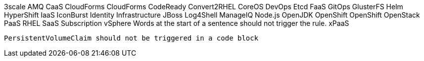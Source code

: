 3scale
AMQ
CaaS
CloudForms
CloudForms
CodeReady
Convert2RHEL
CoreOS
DevOps
Etcd
FaaS
GitOps
GlusterFS
Helm
HyperShift
IaaS
IconBurst
Identity
Infrastructure
JBoss
Log4Shell
ManageIQ
Node.js
OpenJDK
OpenShift
OpenShift
OpenStack
PaaS
RHEL
SaaS
Subscription
vSphere
Words at the start of a sentence should not trigger the rule.
xPaaS

[source,terminal]
----
PersistentVolumeClaim should not be triggered in a code block
----
